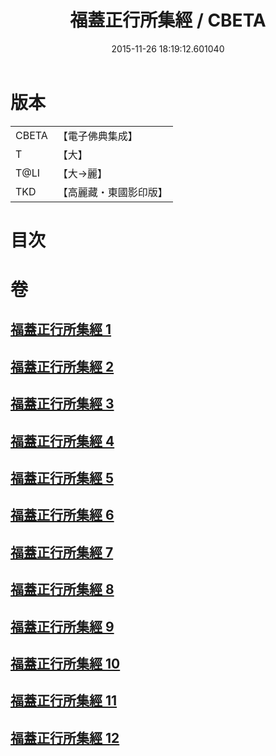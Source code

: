 #+TITLE: 福蓋正行所集經 / CBETA
#+DATE: 2015-11-26 18:19:12.601040
* 版本
 |     CBETA|【電子佛典集成】|
 |         T|【大】     |
 |      T@LI|【大→麗】   |
 |       TKD|【高麗藏・東國影印版】|

* 目次
* 卷
** [[file:KR6o0126_001.txt][福蓋正行所集經 1]]
** [[file:KR6o0126_002.txt][福蓋正行所集經 2]]
** [[file:KR6o0126_003.txt][福蓋正行所集經 3]]
** [[file:KR6o0126_004.txt][福蓋正行所集經 4]]
** [[file:KR6o0126_005.txt][福蓋正行所集經 5]]
** [[file:KR6o0126_006.txt][福蓋正行所集經 6]]
** [[file:KR6o0126_007.txt][福蓋正行所集經 7]]
** [[file:KR6o0126_008.txt][福蓋正行所集經 8]]
** [[file:KR6o0126_009.txt][福蓋正行所集經 9]]
** [[file:KR6o0126_010.txt][福蓋正行所集經 10]]
** [[file:KR6o0126_011.txt][福蓋正行所集經 11]]
** [[file:KR6o0126_012.txt][福蓋正行所集經 12]]
